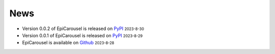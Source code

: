 News
=====
.. role:: small

- Version 0.0.2 of EpiCarousel is released on `PyPI <https://pypi.org/project/epicarousel/>`_ :small:`2023-8-30`
- Version 0.0.1 of EpiCarousel is released on `PyPI <https://pypi.org/project/epicarousel/>`_ :small:`2023-8-29`
- EpiCarousel is available on `Github <https://github.com/BioX-NKU/EpiCarousel>`_ :small:`2023-8-28`